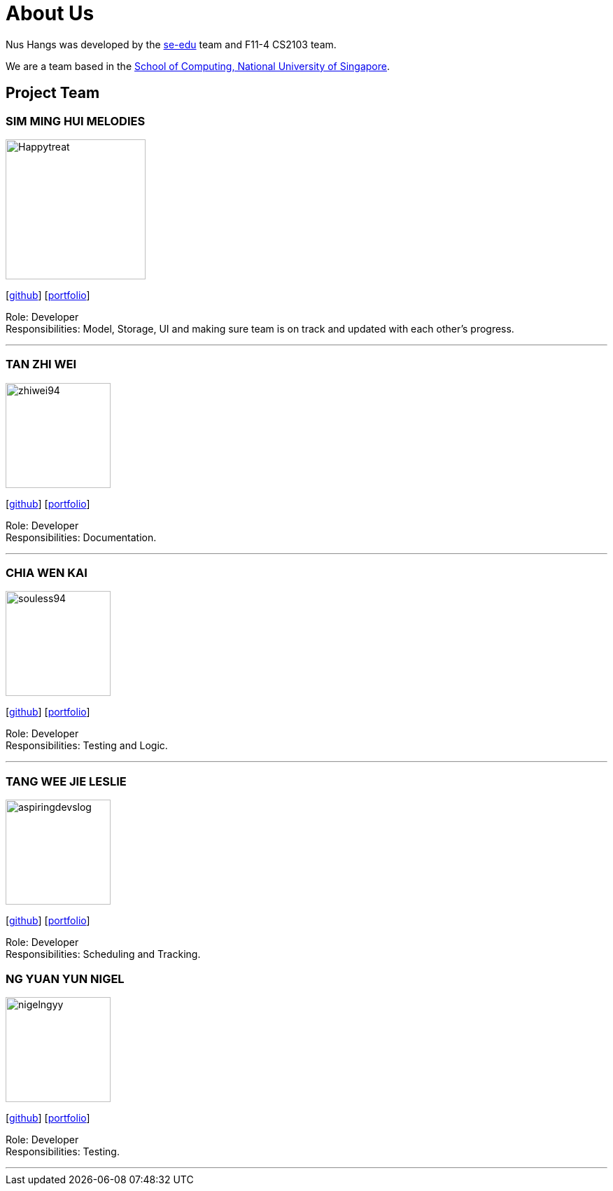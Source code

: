 = About Us
:site-section: AboutUs
:relfileprefix: team/
:imagesDir: images
:stylesDir: stylesheets

Nus Hangs was developed by the https://se-edu.github.io/docs/Team.html[se-edu] team and F11-4 CS2103 team.

We are a team based in the http://www.comp.nus.edu.sg[School of Computing, National University of Singapore].

== Project Team

=== SIM MING HUI MELODIES
image::Happytreat.png[width="200", align="left"]
{empty}[http://github.com/happytreat[github]] [<<johndoe#, portfolio>>]

Role: Developer +
Responsibilities: Model, Storage, UI and making sure team is on track and updated with each other's progress.

'''

=== TAN ZHI WEI
image::zhiwei94.png[width="150", align="left"]
{empty}[http://github.com/ZhiWei94[github]] [<<johndoe#, portfolio>>]

Role: Developer +
Responsibilities: Documentation.

'''

=== CHIA WEN KAI
image::souless94.png[width="150", align="left"]
{empty}[http://github.com/souless94[github]] [<<johndoe#, portfolio>>]

Role: Developer +
Responsibilities: Testing and Logic.

'''

=== TANG WEE JIE LESLIE
image::aspiringdevslog.png[width="150", align="left"]
{empty}[http://github.com/aspiringdevslog[github]] [<<johndoe#, portfolio>>]

Role: Developer +
Responsibilities: Scheduling and Tracking.

=== NG YUAN YUN NIGEL
image::nigelngyy.png[width="150", align="left"]
{empty}[http://github.com/nigelngyy[github]] [<<johndoe#, portfolio>>]

Role: Developer +
Responsibilities: Testing.

'''
